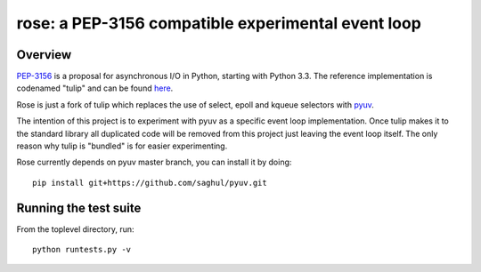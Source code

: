 
===================================================
rose: a PEP-3156 compatible experimental event loop
===================================================


Overview
========

`PEP-3156 <http://www.python.org/dev/peps/pep-3156/>`_ is a proposal for asynchronous I/O in Python,
starting with Python 3.3. The reference implementation is codenamed "tulip" and can be found
`here <https://code.google.com/p/tulip/>`_.

Rose is just a fork of tulip which replaces the use of select, epoll and kqueue selectors
with `pyuv <https://github.com/saghul/pyuv>`_.

The intention of this project is to experiment with pyuv as a specific event loop implementation.
Once tulip makes it to the standard library all duplicated code will be removed from this project
just leaving the event loop itself. The only reason why tulip is "bundled" is for easier experimenting.

Rose currently depends on pyuv master branch, you can install it by doing:

::

    pip install git+https://github.com/saghul/pyuv.git


Running the test suite
======================

From the toplevel directory, run:

::

    python runtests.py -v

